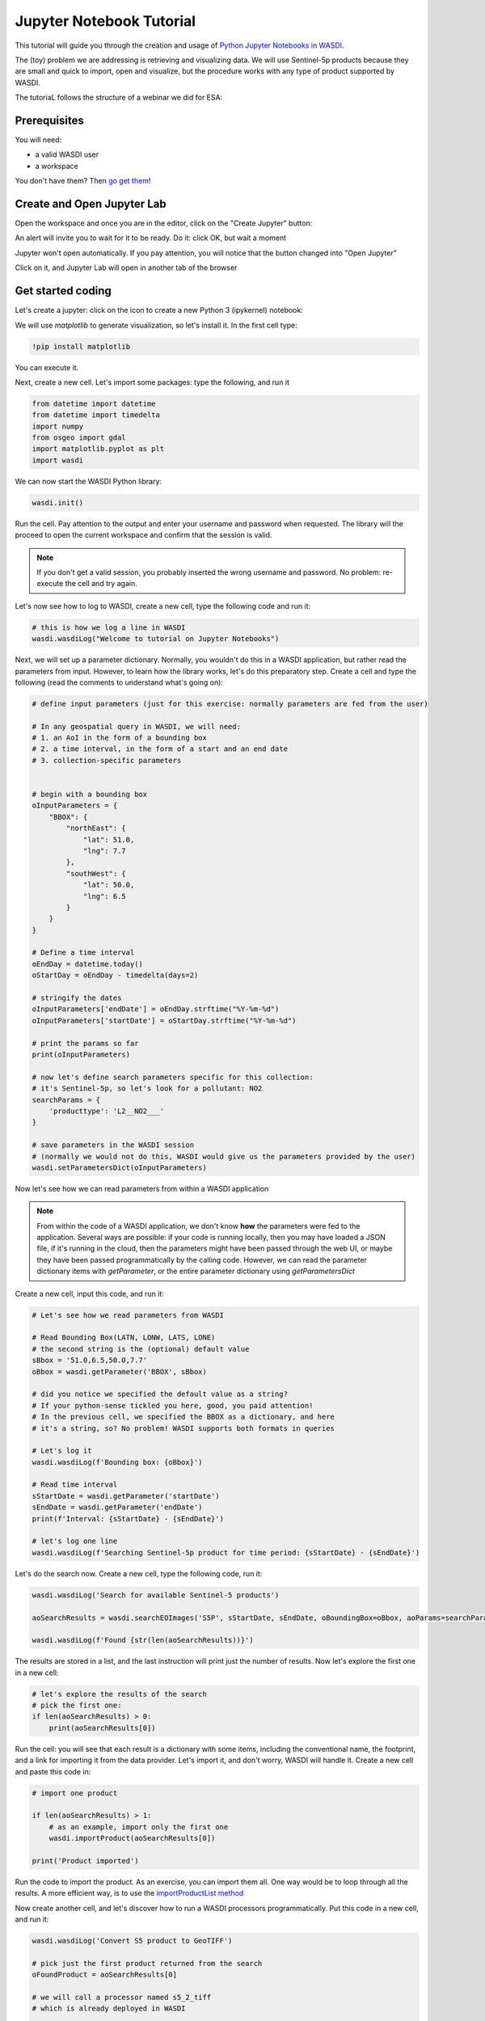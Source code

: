 
Jupyter Notebook Tutorial
===========================

This tutorial will guide you through the creation and usage of `Python Jupyter Notebooks in WASDI <https://wasdi.readthedocs.io/en/latest/UserManual/UsingYourWorkspace.html#open-jupyter>`_.

The (toy) problem we are addressing is retrieving and visualizing data. We will use Sentinel-5p products because they are small and quick to import, open and visualize, but the procedure works with any type of product supported by WASDI.

The tutoriaL follows the structure of a webinar we did for ESA:

.. youtube:: eNkWPD7nehY

Prerequisites
---------------------------

You will need:

- a valid WASDI user
- a workspace

You don't have them? Then `go get them <../GettingStarted/WasdiTutorial.rst>`_!

Create and Open Jupyter Lab
---------------------------

Open the workspace and once you are in the editor, click on the "Create Jupyter" button:

.. image:: ../_static/JupyterNotebookTutorial/00.CreateJupyter.png

An alert will invite you to wait for it to be ready. Do it: click OK, but wait a moment

.. image:: ../_static/JupyterNotebookTutorial/01.Patience.png

Jupyter won't open automatically. If you pay attention, you will notice that the button changed into "Open Jupyter"

.. image:: ../_static/JupyterNotebookTutorial/02.OpenJupyter.png

Click on it, and Jupyter Lab will open in another tab of the browser


Get started coding
---------------------

Let's create a jupyter: click on the icon to create a new Python 3 (ipykernel) notebook:

.. image:: ../_static/JupyterNotebookTutorial/03.newNotebook.png

We will use `matplotlib` to generate visualization, so let's install it. In the first cell type:

.. code-block:: console

    !pip install matplotlib

You can execute it.

Next, create a new cell. Let's import some packages: type the following, and run it

.. code-block:: python3

    from datetime import datetime
    from datetime import timedelta
    import numpy
    from osgeo import gdal
    import matplotlib.pyplot as plt
    import wasdi

We can now start the WASDI Python library:

.. code-block:: python3

    wasdi.init()

Run the cell. Pay attention to the output and enter your username and password when requested. The library will the proceed to open the current workspace and confirm that the session is valid.

.. note::

    If you don't get a valid session, you probably inserted the wrong username and password. No problem: re-execute the cell and try again.

Let's now see how to log to WASDI, create a new cell, type the following code and run it:

.. code-block:: python3

    # this is how we log a line in WASDI
    wasdi.wasdiLog("Welcome to tutorial on Jupyter Notebooks")

Next, we will set up a parameter dictionary. Normally, you wouldn't do this in a WASDI application, but rather read the parameters from input. However, to learn how the library works, let's do this preparatory step. Create a cell and type the following (read the comments to understand what's going on):

.. code-block:: python3

    # define input parameters (just for this exercise: normally parameters are fed from the user)

    # In any geospatial query in WASDI, we will need:
    # 1. an AoI in the form of a bounding box
    # 2. a time interval, in the form of a start and an end date
    # 3. collection-specific parameters


    # begin with a bounding box
    oInputParameters = {
        "BBOX": {
            "northEast": {
                "lat": 51.0,
                "lng": 7.7
            },
            "southWest": {
                "lat": 50.0,
                "lng": 6.5
            }
        }
    }

    # Define a time interval
    oEndDay = datetime.today()
    oStartDay = oEndDay - timedelta(days=2)

    # stringify the dates
    oInputParameters['endDate'] = oEndDay.strftime("%Y-%m-%d")
    oInputParameters['startDate'] = oStartDay.strftime("%Y-%m-%d")

    # print the params so far
    print(oInputParameters)

    # now let's define search parameters specific for this collection:
    # it's Sentinel-5p, so let's look for a pollutant: NO2
    searchParams = {
        'producttype': 'L2__NO2___'
    }

    # save parameters in the WASDI session
    # (normally we would not do this, WASDI would give us the parameters provided by the user)
    wasdi.setParametersDict(oInputParameters)

Now let's see how we can read parameters from within a WASDI application

.. note::

    From within the code of a WASDI application, we don't know **how** the parameters were fed to the application. Several ways are possible: if your code is running locally, then you may have loaded a JSON file, if it's running in the cloud, then the parameters might have been passed through the web UI, or maybe they have been passed programmatically by the calling code.
    However, we can read the parameter dictionary items with `getParameter`, or the entire parameter dictionary using `getParametersDict`

Create a new cell, input this code, and run it:

.. code-block:: python3

    # Let's see how we read parameters from WASDI

    # Read Bounding Box(LATN, LONW, LATS, LONE)
    # the second string is the (optional) default value
    sBbox = '51.0,6.5,50.0,7.7'
    oBbox = wasdi.getParameter('BBOX', sBbox)

    # did you notice we specified the default value as a string?
    # If your python-sense tickled you here, good, you paid attention!
    # In the previous cell, we specified the BBOX as a dictionary, and here
    # it's a string, so? No problem! WASDI supports both formats in queries

    # Let's log it
    wasdi.wasdiLog(f'Bounding box: {oBbox}')

    # Read time interval
    sStartDate = wasdi.getParameter('startDate')
    sEndDate = wasdi.getParameter('endDate')
    print(f'Interval: {sStartDate} - {sEndDate}')

    # let's log one line
    wasdi.wasdiLog(f'Searching Sentinel-5p product for time period: {sStartDate} - {sEndDate}')

Let's do the search now. Create a new cell, type the following code, run it:

.. code-block:: python3

    wasdi.wasdiLog('Search for available Sentinel-5 products')

    aoSearchResults = wasdi.searchEOImages('S5P', sStartDate, sEndDate, oBoundingBox=oBbox, aoParams=searchParams)

    wasdi.wasdiLog(f'Found {str(len(aoSearchResults))}')

The results are stored in a list, and the last instruction will print just the number of results. Now let's explore the first one in a new cell:

.. code-block:: python3

    # let's explore the results of the search
    # pick the first one:
    if len(aoSearchResults) > 0:
        print(aoSearchResults[0])

Run the cell: you will see that each result is a dictionary with some items, including the conventional name, the footprint, and a link for importing it from the data provider. Let's import it, and don't worry, WASDI will handle it. Create a new cell and paste this code in:

.. code-block:: python3

    # import one product

    if len(aoSearchResults) > 1:
        # as an example, import only the first one
        wasdi.importProduct(aoSearchResults[0])

    print('Product imported')

Run the code to import the product. As an exercise, you can import them all. One way would be to loop through all the results. A more efficient way, is to use the `importProductList method <https://wasdi.readthedocs.io/en/latest/Libraries/python/waspy.html#importproductlist>`_

Now create another cell, and let's discover how to run a WASDI processors programmatically. Put this code in a new cell, and run it:

.. code-block:: python3

    wasdi.wasdiLog('Convert S5 product to GeoTIFF')

    # pick just the first product returned from the search
    oFoundProduct = aoSearchResults[0]

    # we will call a processor named s5_2_tiff
    # which is already deployed in WASDI

    # Prepare the inputs for the processor
    aoInputs = {}
    aoInputs["S5Image"] = oFoundProduct["fileName"]
    aoInputs["Band"] = "nitrogendioxide_tropospheric_column"

    # call the processor...
    wasdi.wasdiLog('starting the processor')
    sProcessId = wasdi.executeProcessor("s5_2_tiff", aoInputs)
    wasdi.wasdiLog(f'waiting for process {sProcessId} to complete')
    # and wait for it to complete
    sStatus=wasdi.waitProcess(sProcessId)
    wasdi.wasdiLog(f'Process {sProcessId} completed in status {sStatus}')

Processors, in WASDI, have a payload, which is way of saving textual data. It's a JSON object. Let's see what `s5_2_tiff` saved in its payload: create a new cell, past this code in it and run it:

.. code-block:: python3

    # read the payload
    oPayload = wasdi.getProcessorPayload(sProcessId, True)

    if oPayload is not None:
        print(f'Payload saved for the process:\n{oPayload}')
        sTiffFile = oPayload["output"]

As an exercise, try to convert all imported files to tiff. Check the payloads of the processors you execute. Finally, remove imported files (.zip) from workspace and keep just the tiffs you extracted with `s5_2_tiff`

Finally, let's have a look at the band. Create a final cell, copy this code there, run it:

.. code-block:: python3

    # let's see the band

    if oPayload is not None:
        sPath = wasdi.getPath(sTiffFile)

        dataset = gdal.Open(sPath)
        band1 = dataset.GetRasterBand(1)
        b1 = band1.ReadAsArray()
        b1[numpy.where(b1 > 1)] = numpy.nan  #no data is 9.96921e+36

        f = plt.figure()
        plt.imshow(b1)
        plt.savefig('Tiff.png')
        plt.show()

What happened here? `wasdi.getPath(sTiffFile)` returns the path to the GeoTIFF file we just created. In general, it returns the path to the product you pass as argument.

.. note::

    If your code is running locally on your PC, the library realises if the product is missing and in that case downloads it from WASDI to a folder on your hard disk. That means that the first time you will incur a significant delay, but from the second run on it will be faster.

Then the following code opens the band with GDAL as a dataset, turns it into a numpy array, and then replaces invalid values with `NaN`. Finally, the last 3 lines plot the data with `matplotlib`